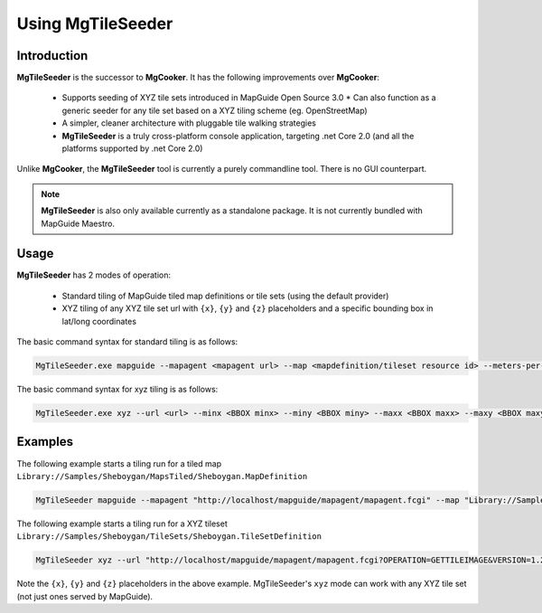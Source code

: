 .. _using-mgtileseeder:

Using MgTileSeeder
==================

Introduction
------------

**MgTileSeeder** is the successor to **MgCooker**. It has the following improvements over **MgCooker**:

 * Supports seeding of XYZ tile sets introduced in MapGuide Open Source 3.0
   * Can also function as a generic seeder for any tile set based on a XYZ tiling scheme (eg. OpenStreetMap)
 * A simpler, cleaner architecture with pluggable tile walking strategies
 * **MgTileSeeder** is a truly cross-platform console application, targeting .net Core 2.0 (and all the platforms supported by .net Core 2.0)

Unlike **MgCooker**, the **MgTileSeeder** tool is currently a purely commandline tool. There is no GUI counterpart.

.. note::

    **MgTileSeeder** is also only available currently as a standalone package. It is not currently bundled with MapGuide Maestro.

Usage
-----

**MgTileSeeder** has 2 modes of operation:

 * Standard tiling of MapGuide tiled map definitions or tile sets (using the default provider)
 * XYZ tiling of any XYZ tile set url with ``{x}``, ``{y}`` and ``{z}`` placeholders and a specific bounding box in lat/long coordinates

The basic command syntax for standard tiling is as follows:

.. highlight:: bash
.. code-block:: bash

    MgTileSeeder.exe mapguide --mapagent <mapagent url> --map <mapdefinition/tileset resource id> --meters-per-unit <meters per unit> [--username <MapGuide username>] [--password <MapGuide user password>] [--groups <Base Layer Group Names>] [--minx <BBOX minx>] [--miny <BBOX miny>] [--maxx <BBOX maxx>] [--maxy <BBOX maxy>]

The basic command syntax for xyz tiling is as follows:

.. highlight:: bash
.. code-block:: bash

    MgTileSeeder.exe xyz --url <url> --minx <BBOX minx> --miny <BBOX miny> --maxx <BBOX maxx> --maxy <BBOX maxy>

Examples
--------

The following example starts a tiling run for a tiled map ``Library://Samples/Sheboygan/MapsTiled/Sheboygan.MapDefinition``

.. highlight:: bash
.. code-block:: bash

    MgTileSeeder mapguide --mapagent "http://localhost/mapguide/mapagent/mapagent.fcgi" --map "Library://Samples/Sheboygan/MapsTiled/Sheboygan.MapDefinition" --meters-per-unit 111319.4908

The following example starts a tiling run for a XYZ tileset ``Library://Samples/Sheboygan/TileSets/Sheboygan.TileSetDefinition``

.. highlight:: bash
.. code-block:: bash

    MgTileSeeder xyz --url "http://localhost/mapguide/mapagent/mapagent.fcgi?OPERATION=GETTILEIMAGE&VERSION=1.2.0&CLIENTAGENT=OpenLayers&USERNAME=Anonymous&MAPDEFINITION=Library://Samples/Sheboygan/MapsTiled/Sheboygan.MapDefinition&BASEMAPLAYERGROUPNAME=Base+Layer+Group&TILECOL=${y}&TILEROW=${x}&SCALEINDEX=${z}" --minx -87.797866013832 --miny 43.6868578621819 --maxx -87.6645277718692 --maxy 43.8037962206133

Note the ``{x}``, ``{y}`` and ``{z}`` placeholders in the above example. MgTileSeeder's ``xyz`` mode can work with any XYZ tile set (not just ones served by MapGuide).